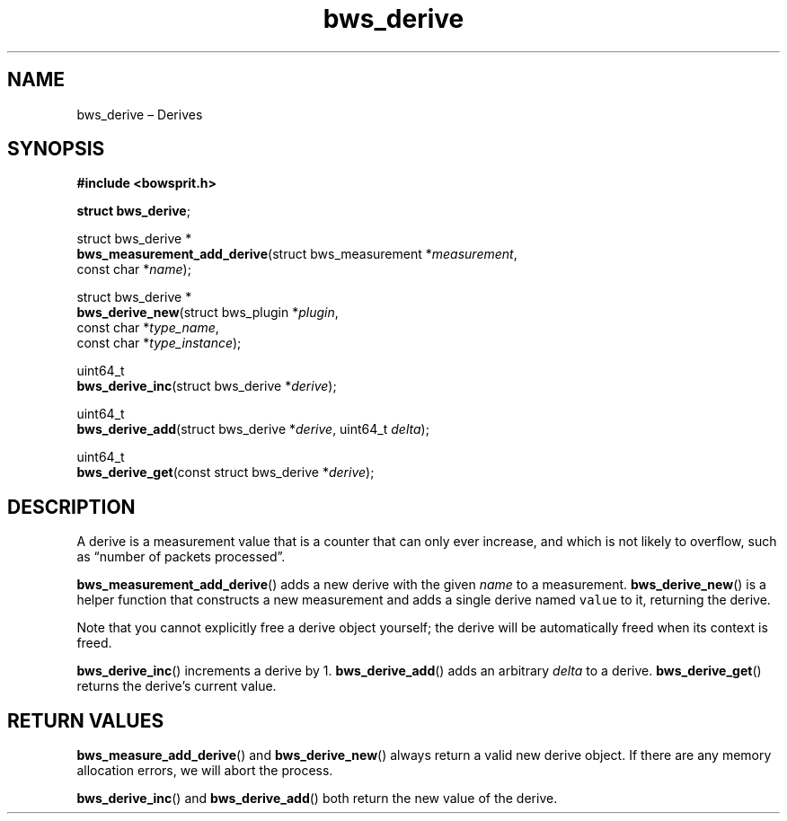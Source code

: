 .TH "bws_derive" "3" "2014-11-14" "Bowsprit" "Bowsprit\ documentation"
.SH NAME
.PP
bws_derive \[en] Derives
.SH SYNOPSIS
.PP
\f[B]#include <bowsprit.h>\f[]
.PP
\f[B]struct bws_derive\f[];
.PP
struct bws_derive *
.PD 0
.P
.PD
\f[B]bws_measurement_add_derive\f[](struct bws_measurement
*\f[I]measurement\f[],
.PD 0
.P
.PD
\ \ \ \ \ \ \ \ \ \ \ \ \ \ \ \ \ \ \ \ \ \ \ \ \ \ \ const char
*\f[I]name\f[]);
.PP
struct bws_derive *
.PD 0
.P
.PD
\f[B]bws_derive_new\f[](struct bws_plugin *\f[I]plugin\f[],
.PD 0
.P
.PD
\ \ \ \ \ \ \ \ \ \ \ \ \ \ const char *\f[I]type_name\f[],
.PD 0
.P
.PD
\ \ \ \ \ \ \ \ \ \ \ \ \ \ const char *\f[I]type_instance\f[]);
.PP
uint64_t
.PD 0
.P
.PD
\f[B]bws_derive_inc\f[](struct bws_derive *\f[I]derive\f[]);
.PP
uint64_t
.PD 0
.P
.PD
\f[B]bws_derive_add\f[](struct bws_derive *\f[I]derive\f[], uint64_t
\f[I]delta\f[]);
.PP
uint64_t
.PD 0
.P
.PD
\f[B]bws_derive_get\f[](const struct bws_derive *\f[I]derive\f[]);
.SH DESCRIPTION
.PP
A derive is a measurement value that is a counter that can only ever
increase, and which is not likely to overflow, such as \[lq]number of
packets processed\[rq].
.PP
\f[B]bws_measurement_add_derive\f[]() adds a new derive with the given
\f[I]name\f[] to a measurement.
\f[B]bws_derive_new\f[]() is a helper function that constructs a new
measurement and adds a single derive named \f[C]value\f[] to it,
returning the derive.
.PP
Note that you cannot explicitly free a derive object yourself; the
derive will be automatically freed when its context is freed.
.PP
\f[B]bws_derive_inc\f[]() increments a derive by 1.
\f[B]bws_derive_add\f[]() adds an arbitrary \f[I]delta\f[] to a derive.
\f[B]bws_derive_get\f[]() returns the derive's current value.
.SH RETURN VALUES
.PP
\f[B]bws_measure_add_derive\f[]() and \f[B]bws_derive_new\f[]() always
return a valid new derive object.
If there are any memory allocation errors, we will abort the process.
.PP
\f[B]bws_derive_inc\f[]() and \f[B]bws_derive_add\f[]() both return the
new value of the derive.
